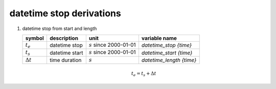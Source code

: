 datetime stop derivations
=========================

#. datetime stop from start and length

   ================ ============== ========================== ========================
   symbol           description    unit                       variable name
   ================ ============== ========================== ========================
   :math:`t_{e}`    datetime stop  :math:`s` since 2000-01-01 `datetime_stop {time}`
   :math:`t_{s}`    datetime start :math:`s` since 2000-01-01 `datetime_start {time}`
   :math:`\Delta t` time duration  :math:`s`                  `datetime_length {time}`
   ================ ============== ========================== ========================

   .. math::

      t_{e} = t_{s} + \Delta t
